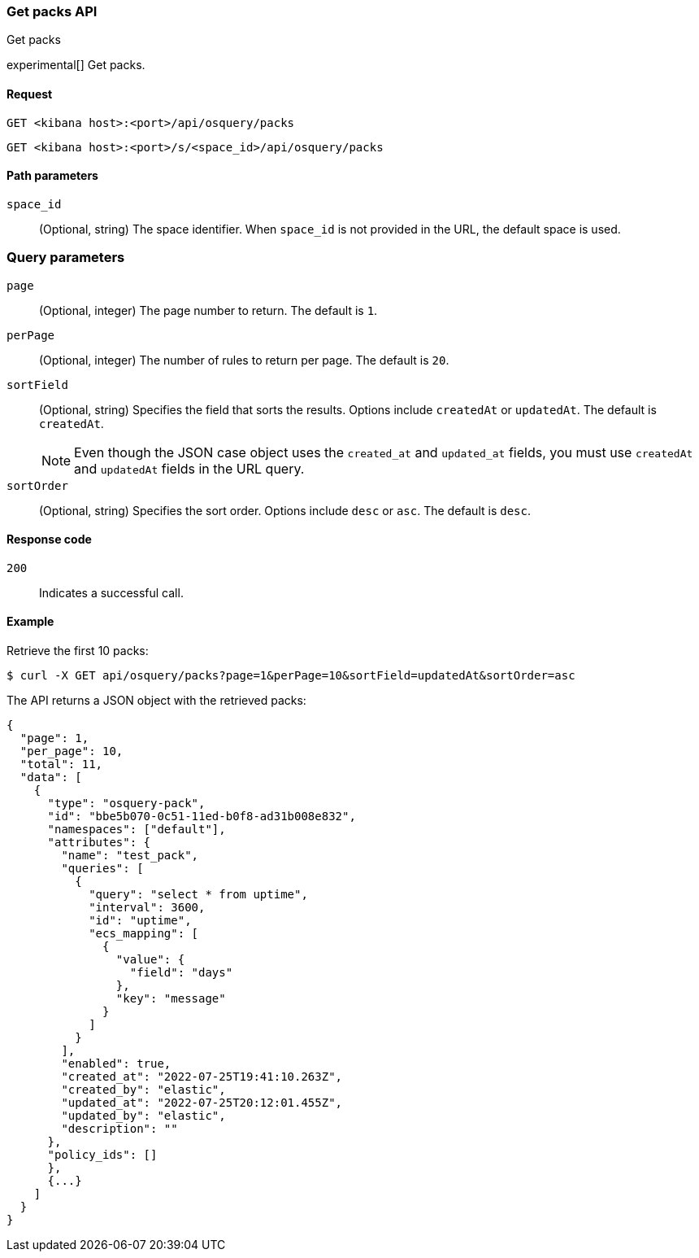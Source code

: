 [[osquery-manager-packs-api-get-all]]
=== Get packs API
++++
<titleabbrev>Get packs</titleabbrev>
++++

experimental[] Get packs.


[[osquery-manager-packs-api-get-all-request]]
==== Request

`GET <kibana host>:<port>/api/osquery/packs`

`GET <kibana host>:<port>/s/<space_id>/api/osquery/packs`


[[osquery-manager-packs-api-get-all-params]]
==== Path parameters

`space_id`::
(Optional, string) The space identifier. When `space_id` is not provided in the URL, the default space is used.


=== Query parameters

`page`::
(Optional, integer) The page number to return. The default is `1`.

`perPage`::
(Optional, integer) The number of rules to return per page. The default is `20`.

`sortField`::
(Optional, string) Specifies the field that sorts the results. Options include `createdAt` or `updatedAt`.
The default is `createdAt`.
+
NOTE: Even though the JSON case object uses the `created_at` and `updated_at`
fields, you must use `createdAt` and `updatedAt` fields in the URL
query.

`sortOrder`::
(Optional, string) Specifies the sort order. Options include `desc` or `asc`.
The default is `desc`.


[[osquery-manager-packs-api-get-all-codes]]
==== Response code

`200`::
Indicates a successful call.


[[osquery-manager-packs-api-get-all-example]]
==== Example

Retrieve the first 10 packs:

[source,sh]
--------------------------------------------------
$ curl -X GET api/osquery/packs?page=1&perPage=10&sortField=updatedAt&sortOrder=asc
--------------------------------------------------
// KIBANA

The API returns a JSON object with the retrieved packs:

[source,sh]
--------------------------------------------------
{
  "page": 1,
  "per_page": 10,
  "total": 11,
  "data": [
    {
      "type": "osquery-pack",
      "id": "bbe5b070-0c51-11ed-b0f8-ad31b008e832",
      "namespaces": ["default"],
      "attributes": {
        "name": "test_pack",
        "queries": [
          {
            "query": "select * from uptime",
            "interval": 3600,
            "id": "uptime",
            "ecs_mapping": [
              {
                "value": {
                  "field": "days"
                },
                "key": "message"
              }
            ]
          }
        ],
        "enabled": true,
        "created_at": "2022-07-25T19:41:10.263Z",
        "created_by": "elastic",
        "updated_at": "2022-07-25T20:12:01.455Z",
        "updated_by": "elastic",
        "description": ""
      },
      "policy_ids": []
      }, 
      {...}
    ]
  }
}
--------------------------------------------------

